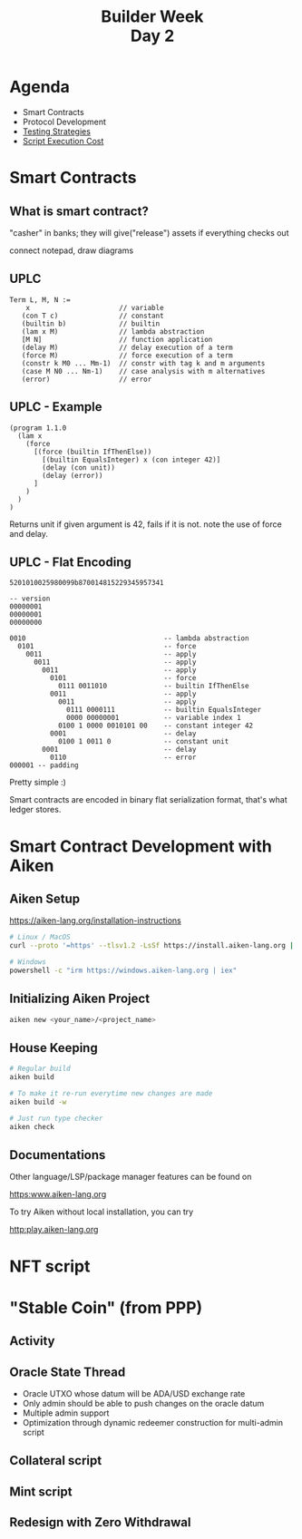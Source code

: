 #+MACRO: LN @@latex:\\@@ @@html:<br>@@ @@ascii:|@@

#+TITLE: Builder Week {{{LN}}} Day 2
#+OPTIONS: toc:nil
#+REVEAL_PLUGINS: (highlight notes)
#+REVEAL_THEME: white
#+REVEAL_INIT_OPTIONS: transition: 'none'

* Agenda
- Smart Contracts
- Protocol Development
- _Testing Strategies_
- _Script Execution Cost_

* Smart Contracts
** What is smart contract?
#+begin_notes
  "casher" in banks; they will give("release") assets if everything
  checks out

  connect notepad, draw diagrams
#+end_notes
** UPLC
#+begin_src
  Term L, M, N :=
      x                      // variable
     (con T c)               // constant
     (builtin b)             // builtin
     (lam x M)               // lambda abstraction
     [M N]                   // function application
     (delay M)               // delay execution of a term
     (force M)               // force execution of a term
     (constr k M0 ... Mm-1)  // constr with tag k and m arguments
     (case M N0 ... Nm-1)    // case analysis with m alternatives
     (error)                 // error
#+end_src
** UPLC - Example
#+begin_src
(program 1.1.0
  (lam x
    (force
      [(force (builtin IfThenElse))
        [(builtin EqualsInteger) x (con integer 42)]
        (delay (con unit))
        (delay (error))
      ]
    )
  )
)
#+end_src
#+begin_notes
  Returns unit if given argument is 42, fails if it is not.
  note the use of force and delay.
#+end_notes
** UPLC - Flat Encoding
#+begin_src
  5201010025980099b870014815229345957341
#+end_src
#+begin_src
-- version
00000001
00000001
00000000

0010                                  -- lambda abstraction
  0101                                -- force
    0011                              -- apply
      0011                            -- apply
        0011                          -- apply
          0101                        -- force
            0111 0011010              -- builtin IfThenElse
          0011                        -- apply
            0011                      -- apply
              0111 0000111            -- builtin EqualsInteger
              0000 00000001           -- variable index 1
            0100 1 0000 0010101 00    -- constant integer 42
          0001                        -- delay
            0100 1 0011 0             -- constant unit
        0001                          -- delay
          0110                        -- error
000001 -- padding
#+end_src

Pretty simple :)

#+begin_notes
  Smart contracts are encoded in binary flat serialization format,
  that's what ledger stores.
#+end_notes

* Smart Contract Development with Aiken
** Aiken Setup
https://aiken-lang.org/installation-instructions

#+BEGIN_SRC bash
# Linux / MacOS
curl --proto '=https' --tlsv1.2 -LsSf https://install.aiken-lang.org | sh

# Windows
powershell -c "irm https://windows.aiken-lang.org | iex"
#+END_SRC
** Initializing Aiken Project
#+begin_src bash
  aiken new <your_name>/<project_name>
#+end_src
** House Keeping
#+begin_src bash
  # Regular build
  aiken build

  # To make it re-run everytime new changes are made
  aiken build -w

  # Just run type checker
  aiken check
#+end_src
** Documentations
Other language/LSP/package manager features can be found on

https:www.aiken-lang.org

To try Aiken without local installation, you can try

http:play.aiken-lang.org

* NFT script

* "Stable Coin" (from PPP)
** Activity
** Oracle State Thread
- Oracle UTXO whose datum will be ADA/USD exchange rate
- Only admin should be able to push changes on the oracle datum
- Multiple admin support
- Optimization through dynamic redeemer construction for multi-admin
  script
** Collateral script
** Mint script
** Redesign with Zero Withdrawal
